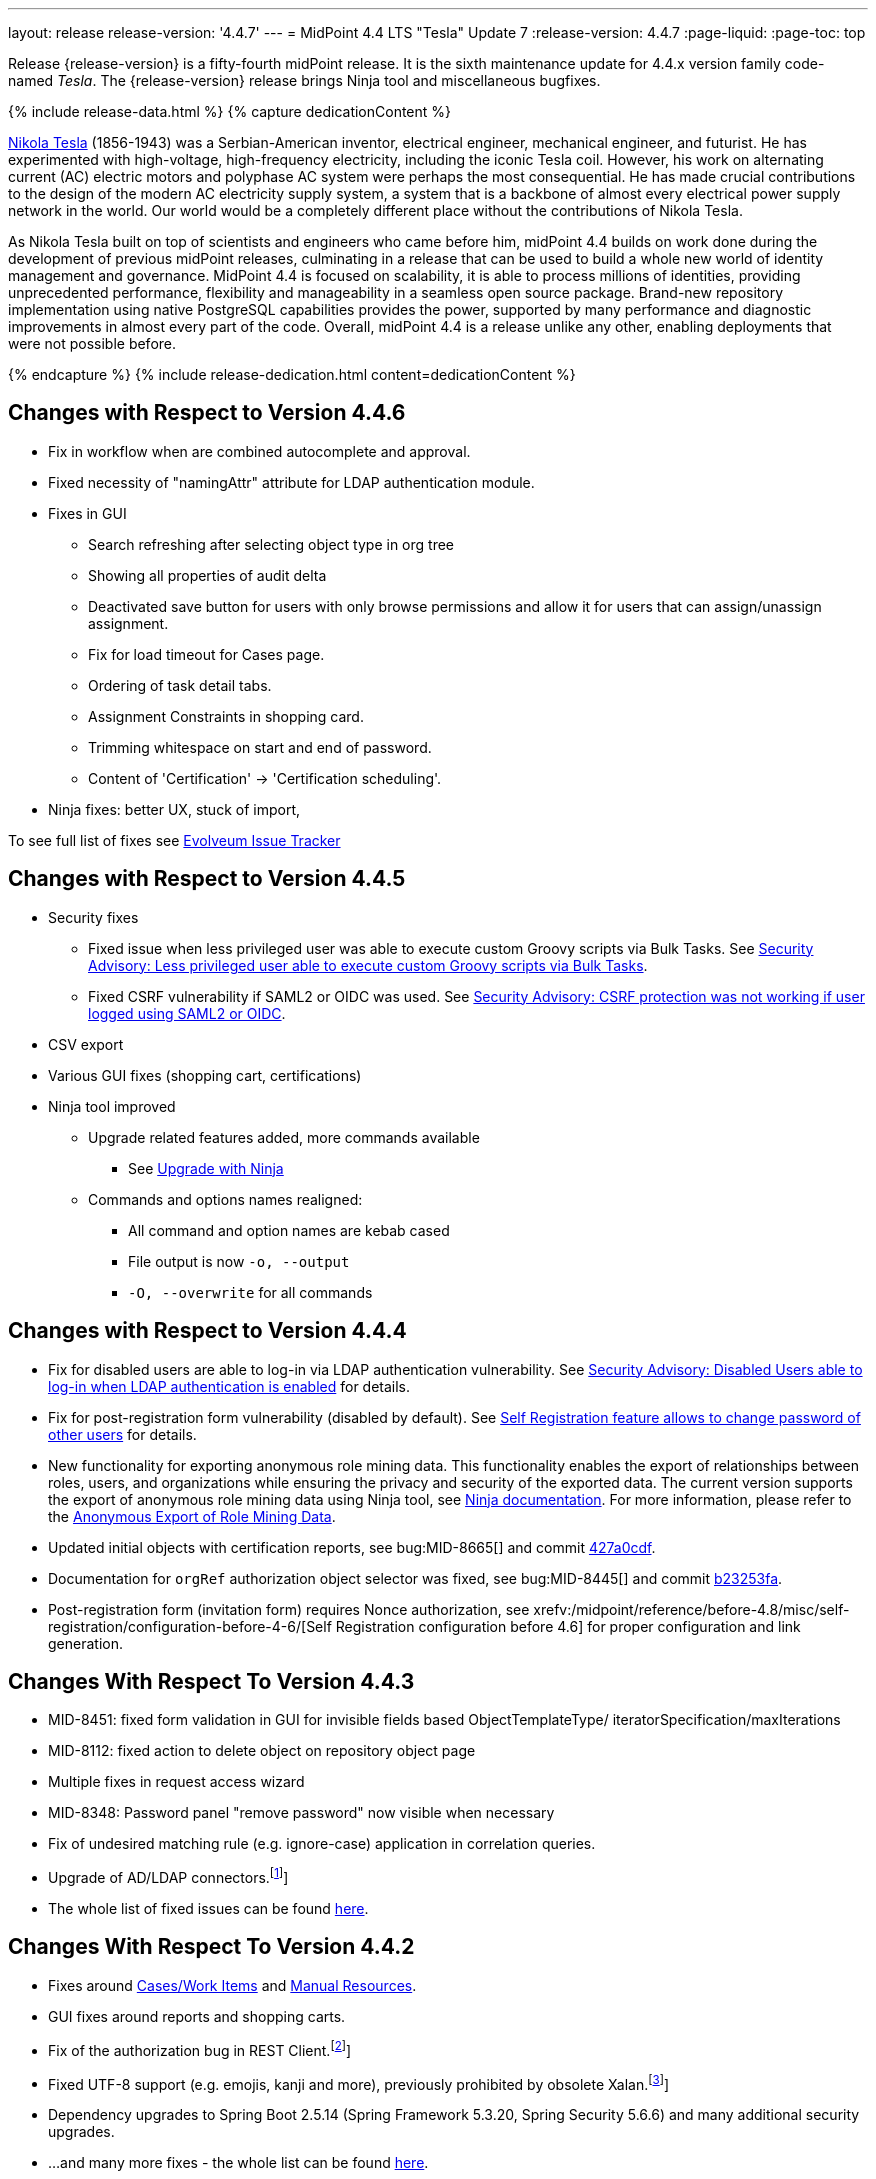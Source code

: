 ---
layout: release
release-version: '4.4.7'
---
= MidPoint 4.4 LTS "Tesla" Update 7
:release-version: 4.4.7
:page-liquid:
:page-toc: top

Release {release-version} is a fifty-fourth midPoint release.
It is the sixth maintenance update for 4.4.x version family code-named _Tesla_.
The {release-version} release brings Ninja tool and miscellaneous bugfixes.

++++
{% include release-data.html %}
++++

++++
{% capture dedicationContent %}
<p>
    <a href="https://en.wikipedia.org/wiki/Nikola_Tesla">Nikola Tesla</a> (1856-1943) was a Serbian-American inventor, electrical engineer, mechanical engineer, and futurist.
    He has experimented with high-voltage, high-frequency electricity, including the iconic Tesla coil.
    However, his work on alternating current (AC) electric motors and polyphase AC system were perhaps the most consequential.
    He has made crucial contributions to the design of the modern AC electricity supply system, a system that is a backbone of almost every electrical power supply network in the world.
    Our world would be a completely different place without the contributions of Nikola Tesla.
</p>
<p>
    As Nikola Tesla built on top of scientists and engineers who came before him, midPoint 4.4 builds on work done during the development of previous midPoint releases, culminating in a release that can be used to build a whole new world of identity management and governance.
    MidPoint 4.4 is focused on scalability, it is able to process millions of identities, providing unprecedented performance, flexibility and manageability in a seamless open source package.
    Brand-new repository implementation using native PostgreSQL capabilities provides the power, supported by many performance and diagnostic improvements in almost every part of the code.
    Overall, midPoint 4.4 is a release unlike any other, enabling deployments that were not possible before.
</p>
{% endcapture %}
{% include release-dedication.html content=dedicationContent %}
++++

== Changes with Respect to Version 4.4.6

** Fix in workflow when are combined autocomplete and approval.

** Fixed necessity of "namingAttr" attribute for LDAP authentication module.

** Fixes in GUI
* Search refreshing after selecting object type in org tree
* Showing all properties of audit delta
* Deactivated save button for users with only browse permissions and allow it for users that can assign/unassign assignment.
* Fix for load timeout for Cases page.
* Ordering of task detail tabs.
* Assignment Constraints in shopping card.
* Trimming whitespace on start and end of password.
* Content of 'Certification' -> 'Certification scheduling'.

** Ninja fixes: better UX, stuck of import,

To see full list of fixes see https://support.evolveum.com/projects/midpoint/work_packages?query_props=%7B%22t%22%3A%22priority%3Adesc%2Cid%3Aasc%22%2C%22f%22%3A%5B%7B%22n%22%3A%22customField6%22%2C%22o%22%3A%22%3D%22%2C%22v%22%3A%5B%2262%22%5D%7D%5D%7D[Evolveum Issue Tracker]

== Changes with Respect to Version 4.4.5

* Security fixes
** Fixed issue when less privileged user was able to execute custom Groovy scripts via Bulk Tasks. See xref:/midpoint/security/advisories/018-less-privileged-user-able-to-execute-custom-groovy-scripts/[Security Advisory: Less privileged user able to execute custom Groovy scripts via Bulk Tasks].
** Fixed CSRF vulnerability if SAML2 or OIDC was used.  See xref:/midpoint/security/advisories/020-csrf-not-working-when-using-saml2/[Security Advisory: CSRF protection was not working if user logged using SAML2 or OIDC].
* CSV export
* Various GUI fixes (shopping cart, certifications)
* Ninja tool improved
** Upgrade related features added, more commands available
*** See xref:/midpoint/reference/deployment/ninja/use-case/upgrade-with-ninja[Upgrade with Ninja]
** Commands and options names realigned:
*** All command and option names are kebab cased
*** File output is now `-o, --output`
*** `-O, --overwrite` for all commands

== Changes with Respect to Version 4.4.4

* Fix for disabled users are able to log-in via LDAP authentication vulnerability. See xref:/midpoint/security/advisories/015-disabled-users-able-to-log-in-with-ldap/[Security Advisory: Disabled Users able to log-in when LDAP authentication is enabled] for details.
* Fix for post-registration form vulnerability (disabled by default). See  xref:/midpoint/security/advisories/017-self-registration-allows-to-change-password/[Self Registration feature allows to change password of other users] for details.

* New functionality for exporting anonymous role mining data. This functionality enables the export of relationships between roles, users, and organizations while
ensuring the privacy and security of the exported data. The current version supports the
export of anonymous role mining data using Ninja tool, see xref:/midpoint/reference/deployment/ninja/#role-mining-exportimport[Ninja documentation].
For more information, please refer to the xref:/midpoint/reference/roles-policies/mining/anonymous-data-export/#anonymous-export-of-role-mining-data[Anonymous Export of Role Mining Data].
* Updated initial objects with certification reports, see bug:MID-8665[] and commit https://github.com/Evolveum/midpoint/commit/427a0cdf[427a0cdf].
* Documentation for `orgRef` authorization object selector was fixed, see bug:MID-8445[] and commit https://github.com/Evolveum/midpoint/commit/b23253fa[b23253fa].
* Post-registration form (invitation form) requires Nonce authorization, see xrefv:/midpoint/reference/before-4.8/misc/self-registration/configuration-before-4-6/[Self Registration configuration before 4.6] for proper configuration and link generation.

== Changes With Respect To Version 4.4.3

* MID-8451: fixed form validation in GUI for invisible fields based ObjectTemplateType/ iteratorSpecification/maxIterations
* MID-8112: fixed action to delete object on repository object page
* Multiple fixes in request access wizard
* MID-8348: Password panel "remove password" now visible when necessary
* Fix of undesired matching rule (e.g. ignore-case) application in correlation queries.
* Upgrade of AD/LDAP connectors.footnote:[See bug:MID-8219[]]
* The whole list of fixed issues can be found https://support.evolveum.com/projects/midpoint/work_packages?query_props=%7B%22t%22%3A%22priority%3Adesc%2Cid%3Aasc%22%2C%22f%22%3A%5B%7B%22n%22%3A%22customField6%22%2C%22o%22%3A%22%3D%22%2C%22v%22%3A%5B%2259%22%5D%7D%5D%7D[here].

== Changes With Respect To Version 4.4.2

* Fixes around xref:/midpoint/reference/cases/[Cases/Work Items] and xref:/connectors/connectors/builtin/ManualConnector/[Manual Resources].
* GUI fixes around reports and shopping carts.
* Fix of the authorization bug in REST Client.footnote:[See bug:MID-8021[]]
* Fixed UTF-8 support (e.g. emojis, kanji and more), previously prohibited by obsolete Xalan.footnote:[See bug:MID-7959[]]
* Dependency upgrades to Spring Boot 2.5.14 (Spring Framework 5.3.20, Spring Security 5.6.6)
and many additional security upgrades.
* ...and many more fixes - the whole list can be found https://support.evolveum.com/projects/midpoint/work_packages?query_props=%7B%22t%22%3A%22priority%3Adesc%2Cid%3Aasc%22%2C%22f%22%3A%5B%7B%22n%22%3A%22customField6%22%2C%22o%22%3A%22%3D%22%2C%22v%22%3A%5B%2258%22%5D%7D%5D%7D[here].

== Changes With Respect To Version 4.4.1

* Classpath scan scope for UI panels.
Narrowed to `com.evolveum.midpoint` by default. It can be changed via configuration property.
See more xref:/midpoint/reference/admin-gui/admin-gui-config[here].
* The behaviour of `hasArchetype` method in `MidpointFunctions` has been fixed (and therefore changed).
Now it's consistent with other archetype-related methods in that it takes archetype assignments into account.footnote:[See bug:MID-7694[] and https://github.com/Evolveum/midpoint/commit/53ea7a3d.]
* Reporting on synchronization situation transitions during reconciliation tasks has been improved (changed).footnote:[See bug:MID-7724[] and https://github.com/Evolveum/midpoint/commit/dab1f34e.]
* GUI performance was significantly improved.
* New option for turning off serialization in GUI was introduced.
See https://github.com/Evolveum/midpoint/pull/167[PR #167] for more details.
* Fixed bug for Native repository removing shadow attributes and JPEG photo when reindex is used.footnote:[bug:MID-7779[]]
* Various fixes for Native repository, mostly around iterative search (skipped audit events and ordering fixes).footnote:[bug:MID-7928[], bug:MID-7860[], bug:MID-7649[], bug:MID-7683[]]

== Changes With Respect To Version 4.4

* Improved migration to native PostgreSQL repository

** Fixed extensions / attributes indexing

** Audit migration using ninja

* Updated initial objects - adding archetypes to propagation and system tasks

* Updated bundled DatabaseTable connector

* Improved error handling in ninja

* Improved password quality meter

* Miscellaneous style improvements and fixes in GUI

* Web session size improvements (GUI)

* Miscellaneous bugfixes

== Changes With Respect To Version 4.3

=== New Features and Improvements

* Major features

** xref:/midpoint/reference/repository/native-postgresql/[Native PostgreSQL repository implementation]

** Overall performance and scalability improvements

** xref:/midpoint/reference/concepts/query/midpoint-query-language/[Axiom query language] (integration, documentation) (experimental)

** User experience improvements

** xref:/midpoint/reference/admin-gui/admin-gui-config/[More configuration options for GUI]

** Major improvements to task management

** Numerous visibility and diagnostics improvements

* xref:/midpoint/reference/tasks/activities/new-in-4.4/[Task Management]

** Introduced concept of "xref:/midpoint/reference/tasks/activities/[activity]"

** Cluster auto-scaling capabilities

** Cluster-wide thresholds

** Progress and statistics reporting improvements

* Repository improvements

** xref:/midpoint/reference/repository/native-postgresql/[Native PostgreSQL repository implementation] ("sqale")

** Native PostgreSQL database schema, focused on scalability

** xref:/midpoint/reference/repository/native-audit/[Partition-ready audit table]

** Production support for storing full objects in repository in JSON format

* Miscellaneous improvements

** xref:/midpoint/reference/misc/reports/create-report-guide/[Reports and dashboards] were significantly improved, completely replacing Jasper functionality.

** Archetyped personas

** Ability to de-activate individual mappings

* Provisioning and connector improvements

** Connector auto-loading

** Maximum idle lifetime of connector instance (ConnId)

* Internals and Development

** Java 17 support

** xref:/midpoint/devel/prism/[Prism] separated to a dedicated project

** xref:/midpoint/tools/schrodinger/[Schrodinger] separated to a dedicated project

=== MidScale Project

Significant part of midPoint 4.4.x functionality was developed in the scope of xref:/midpoint/projects/midscale/[midScale project], co-funded by NGI_TRUST and Evolveum.
MidScale was focused on significant increase in midPoint scalability.
The scalability issues were addressed from several angles at once: data storage, internal performance, task management, user interface, with many smaller improvements in almost every midPoint component.
The result of midScale project is a major scalability improvement, enabling midPoint deployments that go well beyond millions of managed identities.

MidScale project introduced brand-new xref:/midpoint/reference/repository/native-postgresql/[Native PostgreSQL repository implementation].
This implementation is developed and tuned specially for PostgreSQL database, taking advantage of native database features, providing improved performance and scalability.
This is now the primary and recommended repository for midPoint deployments.
Related to this is also new implementation of the xref:/midpoint/reference/repository/native-audit/[SQL audit]
with (optionally) time-based partitioned tables allowing for very fast audit data removal.

Task management system was significantly updated during midScale project.
The major improvements are related to the ease of complex task configuration, enhanced ability to distribute tasks across the cluster (this includes task
auto-scaling and cluster-wide thresholds), and supporting large deployments by improving task progress and statistics
reporting, error handling (including selective re-processing of failed items), diagnostics, and overall visibility.
See the description of xref:/midpoint/reference/tasks/activities/[activities] for more information.

Numerous performance improvements were made during midScale project.
Almost every midPoint component was improved, from the low-level data representation (Prism), through the model components (Projector, Clockwork) all the way up to user interface.
The performance improvements add up, increasing overall performance of midPoint 4.4.

xref:/midpoint/reference/concepts/query/midpoint-query-language/[Axiom Query Language] was developed during midScale project, as a new, human-friendly query language.
Axiom query language replaces old, XML-based query language that was used since the dawn of midPoint project.
Albeit Axiom query language is still experimental, it is already a very useful tool.

MidPoint user interface was improved during midScale, both its functionality and usability.
The were numerous smaller improvements and several bigger improvements to look and feel of the user interface.

For more details about midScale project please see xref:/midpoint/projects/midscale/[midScale project home page].

=== Deprecation, Feature Removal And Incompatible Changes

* xref:/midpoint/reference/repository/generic/[Generic repository implementation] (which was the only available repository implementation in midPoint 4.2 and earlier) is deprecated.
It was replaced by xref:/midpoint/reference/repository/native-postgresql/[native PostgreSQL repository], which is now strongly recommended for all production deployments of midPoint.

* Use of HQL query language for audit log queries and dashboard widgets is no longer supported.
Please use midPoint query languages instead.

* OID in new repository *must be in UUID format*.
This was always recommended and repository never created non-UUID OIDs, but it was possible
(against all advices) to use any string as OID, typically for configuration objects.
New repository will not work with these.

* Support for `objectType`, `employeeType`, `roleType`, `orgType` and `serviceType` was removed, these deprecated items are no longer present in midPoint schema.
Also, support for object `subtype` is still deprecated.
Please use xref:/midpoint/reference/schema/archetypes/[archetypes] instead.

* Jasper-based reports are no longer supported.
Use of Jasper-based reports in midPoint is deprecated since midPoint 4.2 in favor of the new "native" reports.
See xref:/midpoint/reference/misc/reports/rewrite-jasper-to-object-collection-report/[] for details.

* Custom resource namespace (`namespace` item in `ResourceType`) is no longer supported.

* Production deployments of midPoint in Microsoft Windows environment are no longer supported.
Microsoft Windows is still supported for evaluation, demo, development and similar non-production purposes.

* JMX-based node-to-node communication in midPoint cluster is no longer supported.
Please use the default REST communication method instead.

* Explicit deployment to an external web container is deprecated since midPoint 4.1.
It is strongly recommended using the default stand-alone deployment method instead.

* MidPoint plug-in for Eclipse IDE was never officially supported and it will not be developed anymore.
This plugin is abandoned in favor of IntelliJ IDEA environment (xref:/midpoint/tools/studio/[MidPoint Studio]).

* Support for xref:/midpoint/reference/repository/generic/[generic repository implementation] together with all the database engines supported by this implementation is deprecated.
This affects Oracle, Microsoft SQL and also PostgreSQL databases using the "old" generic database schema.
MySQL and MariaDB are not supported since midPoint 4.3.
Please use xref:/midpoint/reference/repository/native-postgresql/[native PostgreSQL repository implementation] instead.
See xref:/midpoint/reference/repository/repository-database-support/[] for more details.

* Support for PostgreSQL 10 is deprecated, it is very likely it will be removed soon.

* There are the following incompatible changes regarding tasks:

1. The pre-4.4 configuration style for partitioned tasks (partitioned reconciliation, partitioned focus
validity scanning, or generic partitioned tasks) is not supported.
Please use activity-based configuration instead to achieve that functionality.

2. The pre-4.4 configuration style for multi-node (coordinator/workers) tasks is no longer supported.
Please use activity-based configuration instead to achieve that functionality.

3. The `finishOperationsOnly` extension property in reconciliation tasks is no longer supported.
Please use activity-based configuration instead to achieve that functionality.

4. Long-deprecated `http://midpoint.evolveum.com/xml/ns/public/model/synchronization/task/focus-validation-scanner/handler-3`
task handler URI is no longer supported.

5. The `extension/reporting/determineExpectedTotal` (an experimental configuration item) was changed to `reporting/itemCounting/determineOverallSize`
(still an experimental one).

* xref:/midpoint/reference/expressions/expressions/script/python/[Python expressions] support is now optional and not part of the distribution.

* Dependency for support of `saml2` authentication module was changed to https://github.com/spring-projects/spring-security/tree/main/saml2/saml2-service-provider[Spring Security saml2-service-provider].
Functionality of a new module is equivalent to the functionality of old `saml2` module, however some configuration properties are not available in the new module.
Such properties were tagged as _deprecated_ in schema of saml2 authentication module.
We need change attribute 'provider' to 'identityProvider' in 'serviceProvider'.
When we use some keys of 'type' ENCRYPTION, we need remove it service provider obtain it from metadata for identity provider.
You can see new configuration on xref:/midpoint/reference/security/authentication/flexible-authentication/configuration.adoc[Flexible Authentication Configuration].

* Schema items that were planned for removal in midPoint {release-version} were removed.
Please see "Upgrade" section below for the details.

* Support policy for systems connected to midPoint was clarified.
Only integration to systems that are covered by regular support from their vendors will be supported by Evolveum.
Please see xref:/support/connected-systems.adoc[] for details.
This also means that Active Directory 2012R2 is no longer supported.

* GUI authorization for page 'My work item' in certification menu was change to 'http://midpoint.evolveum.com/xml/ns/public/security/authorization-ui-3#myCertificationDecisions'.
Old authorization 'http://midpoint.evolveum.com/xml/ns/public/security/authorization-ui-3#certificationDecisions'
works for page 'All cases to decide' in certification menu.
* There are the following incompatible changes regarding GUI configuration:

. xref:/midpoint/reference/admin-gui/admin-gui-config/#object-details[`identifier` attribute for the GUI features is mandatory.] Default features have system defined identifiers.

. To overwrite or customize default midPoint tables (e.g. All users, All roles,...) xref:/midpoint/reference/admin-gui/collections-views/configuration/#default-collection-views-since-midpoint-4-4[`identifier` attribute must be set correctly].
E.g. for All Users identifier `allUsers` must be used.

. Configuration for _virtual containers_ was improved.
Now it is possible to define _virtual container_ on different panels, also custom ones.
This required a changed in the configuration, where `container` definition was moved from `objectDetailsPanel/container` to `objectDetailsPage/panel/container`.

. GUI was significantly changed in 4.4 - tabs on details pages were replaced with details navigation menu.
Old configuration for tab customization won't work with the new design.
It has to be adapted to the new design and structures, look at the xref:/midpoint/reference/admin-gui/admin-gui-config/#examples[examples].

. Default behavior for customizing visibility of different panels on details page was changed.
Now, the configuration has additional meaning.
E.g. if a user defines its custom panel for user's details, all default (system-defined) panels will be visible by default.
To show only custom panel, the default (system-defined) panels have to be hidden explicitly.

=== Releases Of Other Components

* New version of LDAP connector bundle (including xref:/connectors/connectors/com.evolveum.polygon.connector.ldap.LdapConnector/[LDAP Connector] and xref:/connectors/connectors/com.evolveum.polygon.connector.ldap.ad.AdLdapConnector/[Active Directory Connector]) was released and bundled with midPoint {release-version}.

* New version of xref:/connectors/connectors/org.identityconnectors.databasetable.DatabaseTableConnector/[DatabaseTable Connector] was released and bundled with midPoint {release-version}.

* Docker images were released in Docker Hub: https://hub.docker.com/layers/evolveum/midpoint/4.4.4/images/sha256-7d8fdcffbc49611ae48e7fb2c8d18751d723b02092fe651c39c18554a610a94f[4.4.4]
and https://hub.docker.com/layers/evolveum/midpoint/4.4.4-alpine/images/sha256-19a65566228ae581ec4937d21c3f1a1334eab73541200c9b18ebc6c59e00a057[4.4.4-alpine]

* xref:/midpoint/devel/prism/[Prism] data representation library is separated from midPoint code into ist own project.
It was released together with midPoint {release-version}.

++++
{% include release-quality.html %}
++++

=== Limitations

Following list provides summary of limitation of this midPoint release.

* Functionality that is marked as xref:/midpoint/versioning/experimental/[Experimental Functionality] is not supported for general use (yet).
Such features are not covered by midPoint support.
They are supported only for those subscribers that funded the development of this feature by the means of xref:/support/subscription-sponsoring/[subscriptions and sponsoring] or for those that explicitly negotiated such support in their support contracts.

* MidPoint comes with bundled xref:/connectors/connectors/com.evolveum.polygon.connector.ldap.LdapConnector/[LDAP Connector].
Support for LDAP connector is included in standard midPoint support service, but there are limitations.
This "bundled" support only includes operations of LDAP connector that 100% compliant with LDAP standards.
Any non-standard functionality is explicitly excluded from the bundled support.
We strongly recommend to explicitly negotiate support for a specific LDAP server in your midPoint support contract.
Otherwise only standard LDAP functionality is covered by the support.
See xref:/connectors/connectors/com.evolveum.polygon.connector.ldap.LdapConnector/[LDAP Connector] page for more details.

* MidPoint comes with bundled xref:/connectors/connectors/com.evolveum.polygon.connector.ldap.ad.AdLdapConnector/[Active Directory Connector (LDAP)].
Support for AD connector is included in standard midPoint support service, but there are limitations.
Only some versions of Active Directory deployments are supported.
Basic AD operations are supported, but advanced operations may not be supported at all.
The connector does not claim to be feature-complete.
See xref:/connectors/connectors/com.evolveum.polygon.connector.ldap.ad.AdLdapConnector/[Active Directory Connector (LDAP)] page for more details.

* MidPoint user interface has flexible (fluid) design and it is able to adapt to various screen sizes, including screen sizes used by some mobile devices.
However, midPoint administration interface is also quite complex and it would be very difficult to correctly support all midPoint functionality on very small screens.
Therefore midPoint often works well on larger mobile devices (tablets) it is very likely to be problematic on small screens (mobile phones).
Even though midPoint may work well on mobile devices, the support for small screens is not included in standard midPoint subscription.
Partial support for small screens (e.g. only for self-service purposes) may be provided, but it has to be explicitly negotiated in a subscription contract.

* There are several add-ons and extensions for midPoint that are not explicitly distributed with midPoint.
This includes Java client library, various samples, scripts, connectors and other non-bundled items.
Support for these non-bundled items is limited.
Generally speaking those non-bundled items are supported only for platform subscribers and those that explicitly negotiated the support in their contract.

* MidPoint contains a basic case management user interface.
This part of midPoint user interface is not finished.
The only supported part of this user interface is the part that is used to process requests and approvals.
Other parts of case management user interface are considered to be experimental, especially the parts dealing with manual provisioning cases.

This list is just an overview, it may not be complete.
Please see the documentation regarding detailed limitations of individual features.

== Platforms

MidPoint is known to work well in the following deployment environment.
The following list is list of *tested* platforms, i.e. platforms that midPoint team or reliable partners personally tested with this release.
The version numbers in parentheses are the actual version numbers used for the tests.

It is very likely that midPoint will also work in similar environments.
But only the versions specified below are supported as part of midPoint subscription and support programs - unless a different version is explicitly agreed in the contract.

=== Operating System

MidPoint is likely to work on any operating system that supports the Java platform.
However, for *production deployment*, only some operating systems are supported:

* Linux (x86_64)

We are positive that MidPoint can be successfully installed on other operating systems, especially macOS and Microsoft Windows desktop.
Such installations can be used to for evaluation, demonstration or development purposes.
However, we do not support these operating systems for production environments.
The tooling for production use is not maintained, such as various run control (start/stop) script, low-administration and migration tools, backup and recovery support and so on.

=== Java

* OpenJDK 11 (11.0.10).

* OpenJDK 17.
This is a *recommended* platform.

OpenJDK 17 is a recommended Java platform to run midPoint.

Support for Oracle builds of JDK is provided only for the period in which Oracle provides public support (free updates) for their builds.
As far as we are aware, free updates for Oracle JDK 11 are no longer available.
Which means that Oracle JDK 11 is not supported for MidPoint anymore.
MidPoint is an open source project, and as such it relies on open source components.
We cannot provide support for platform that do not have public updates as we would not have access to those updates and therefore we cannot reproduce and fix issues.
Use of open source OpenJDK builds with public support is recommended instead of proprietary builds.

=== Web Containers

MidPoint is bundled with an embedded web container.
This is the default and recommended deployment option.
See xref:/midpoint/reference/deployment/stand-alone-deployment/[] for more details.

Explicit deployment of `war` file to web container is deprecated.
Following Apache Tomcat versions are supported:

* Apache Tomcat 9.0 (9.0.65)

Apache Tomcat 8.0.x and 8.5.x are no longer supported.
Support for explicit deployment to newer Tomcat versions is not planned.
Please migrate to the default xref:/midpoint/reference/deployment/stand-alone-deployment/[stand-alone deployment model] as soon as possible.

=== Databases

Since midPoint 4.4, midPoint comes with two repository implementations: _native_ and _generic_.
Native PostgreSQL repository implementation is strongly recommended for all production deployments.

See xref:/midpoint/reference/repository/repository-database-support/[] for more details.

Since midPoint 4.0, *PostgreSQL is the recommended database* for midPoint deployments.
Our strategy is to officially support the latest stable version of PostgreSQL database (to the practically possible extent).
PostgreSQL database is the only database with clear long-term support plan in midPoint.
We make no commitments for future support of any other database engines.
See xref:/midpoint/reference/repository/repository-database-support/[] page for the details.
Only a direct connection from midPoint to the database engine is supported.
Database and/or SQL proxies, database load balancers or any other devices (e.g. firewalls) that alter the communication are not supported.

==== Native Database Support

xref:/midpoint/reference/repository/native-postgresql/[Native PostgreSQL repository implementation] is developed and tuned specially for PostgreSQL database, taking advantage of native database features, providing improved performance and scalability.

This is now the *primary and recommended repository* for midPoint deployments.
Following database engines are supported:

* PostgreSQL 15, 14 or 13

Native PostgreSQL repository implementation was developed during midPoint 4.3 and 4.4 in scope of xref:/midpoint/projects/midscale/[midScale project].
It is available for production use since midPoint 4.4.

==== Generic Database Support (deprecated)

xref:/midpoint/reference/repository/generic/[Generic repository implementation] is based on object-relational mapping abstraction (Hibernate), supporting several database engines with the same code.
Following database engines are supported with this implementation:

* H2 (embedded).
Supported only in embedded mode.
Not supported for production deployments.
Only the version specifically bundled with midPoint is supported. +
H2 is intended only for development, demo and similar use cases.
It is *not* supported for any production use.
Also, upgrade of deployments based on H2 database are not supported.

* PostgreSQL 15, 14, 13, 12, 11.
Support for PostgreSQL 10 is deprecated, it is very likely it will be removed soon.

* Oracle 19c, 21c

* Microsoft SQL Server 2019, 2016 SP1

Support for xref:/midpoint/reference/repository/generic/[generic repository implementation] together with all the database engines supported by this implementation is *deprecated*.
Please use xref:/midpoint/reference/repository/native-postgresql/[native PostgreSQL repository implementation] instead.
See xref:/midpoint/reference/repository/repository-database-support/[] for more details.

=== Supported Browsers

* Firefox
* Safari
* Chrome
* Edge
* Opera

Any recent version of the browsers is supported.
That means any stable stock version of the browser released in the last two years.
We formally support only stock, non-customized versions of the browsers without any extensions or other add-ons.
According to the experience most extensions should work fine with midPoint.
However, it is not possible to test midPoint with all of them and support all of them.
Therefore, if you chose to use extensions or customize the browser in any non-standard way you are doing that on your own risk.
We reserve the right not to support customized web browsers.

== Important Bundled Components

[%autowidth]
|===
| Component | Version | Description

| Tomcat
| 9.0.65
| Web container

| ConnId
| 1.5.1.10
| ConnId Connector Framework

| xref:/connectors/connectors/com.evolveum.polygon.connector.ldap.LdapConnector/[LDAP connector bundle]
| 3.5
| LDAP and Active Directory

| xref:/connectors/connectors/com.evolveum.polygon.connector.csv.CsvConnector/[CSV connector]
| 2.4
| Connector for CSV files

| xref:/connectors/connectors/org.identityconnectors.databasetable.DatabaseTableConnector/[DatabaseTable connector]
| 1.5.0.0
| Connector for simple database tables

|===

++++
{% include release-download.html %}
++++

== Upgrade

MidPoint is a software designed with easy upgradeability in mind.
We do our best to maintain strong backward compatibility of midPoint data model, configuration and system behavior.
However, midPoint is also very flexible and comprehensive software system with a very rich data model.
It is not humanly possible to test all the potential upgrade paths and scenarios.
Also, some changes in midPoint behavior are inevitable to maintain midPoint development pace.
Therefore there may be some manual actions and configuration changes that need to be done during upgrades, mostly related to xref:/midpoint/versioning/feature-lifecycle/[feature lifecycle].

This section provides overall overview of the changes and upgrade procedures.
Although we try to our best, it is not possible to foresee all possible uses of midPoint.
Therefore, the information provided in this section are for information purposes only without any guarantees of completeness.
In case of any doubts about upgrade or behavior changes please use services associated with xref:/support/subscription-sponsoring/[midPoint subscription programs].

Please refer to the xref:/midpoint/reference/upgrade/upgrade-guide/[] for general instructions and description of the upgrade process.
The guide describes the steps applicable for upgrades of all midPoint releases.
Following sections provide details regarding release {release-version}.

=== Upgrade From MidPoint 4.4

MidPoint {release-version} data model is completely backwards compatible with midPoint 4.4.

xref:/midpoint/reference/upgrade/upgrade-guide/[The usual upgrade mechanism] can be used for upgrades from midPoint 4.4 to {release-version}.
In addition to that, we recommend following actions:

* Re-import of initial files: `042-role-reviewer.xml`, `\*-archetype-task-*.xml`, `560-task-validity.xml`, and `570-task-trigger.xml`.
There were also changes in `000-system-configuration.xml` (`objectCollectionView` for `propagation-task-view` and `multi-propagation-task-view`) that may need to be incorporated into system configuration object.

* Minor changes for the Native repository require execution of `++postgres-new-upgrade*.sql++` scripts
as https://docs.evolveum.com/midpoint/reference/upgrade/database-schema-upgrade/#upgrading-native-postgresql-repository[described here].
There are no table changes, but database procedures were improved (support for partition creation for the past)
and missing org closure triggers added. (Generic repository does not require any upgrade.)

=== Upgrade From MidPoint 4.3.x

MidPoint {release-version} data model is not completely backwards compatible with midPoint version earlier than 4.4.
However, the vast majority of data items is compatible.
Therefore xref:/midpoint/reference/upgrade/upgrade-guide/[the usual upgrade mechanism] can be used.
There are some important changes to keep in mind:

* Database schema needs to be upgraded using the xref:/midpoint/reference/upgrade/upgrade-guide/[usual mechanism].
Please see xref:/midpoint/reference/upgrade/upgrade-guide/[] for details.

* Version numbers of some bundled connectors have changed.
Therefore connector references from the resource definitions that are using the bundled connectors need to be updated.

* Deprecated elements that were planned to be removed in midPoint {release-version} were removed.
Please see detailed list below.

* MidPoint {release-version} contains xref:/midpoint/reference/repository/native-postgresql/[native PostgreSQL repository implementation], which is now recommended repository for all midPoint deployments.
However, this new repository implementation is not directly compatible with xref:/midpoint/reference/repository/generic/[generic repository implementation] that was present in previous midPoint versions.
It is strongly recommended migrating to the xref:/midpoint/reference/repository/native-postgresql/[new native PostgreSQL repository implementation].
However, it is *not* recommended upgrading the system and migrating the repositories in one step.
It is recommended doing it in two separate steps.
Please see xref:/midpoint/reference/repository/native-postgresql/migration/[] for the details.

* Jasper-based reports, deprecated since midPoint 4.2, are no longer supported.
The functionality was replaced with native reporting capabilities of midPoint.
Legacy Jasper reports have to be manually migrated.
Please see xref:/midpoint/reference/misc/reports/rewrite-jasper-to-object-collection-report/[] for details.

* Production deployments of midPoint in Microsoft Windows environment are no longer supported.
Microsoft Windows is still supported for evaluation, demo, development and similar non-production purposes.

* Tasks should be re-imported because their run-time data structures have been changed.
Moreover, bucketed, multi-node and partitioned tasks have to be manually or semi-manually adapted
to the new activity-based configuration language.
"Change execution" task should be checked for changed default object type.
Please see xref:/midpoint/reference/tasks/activities/migration/[] for details.

=== Upgrade From MidPoint 4.0

Both midPoint 4.0 and midPoint 4.4 are xref:/support/long-term-support/[long-term support (LTS)] releases.
Therefore there is a direct upgrade path from midPoint 4.0 to midPoint 4.4.
xref:/midpoint/reference/upgrade/upgrade-guide/[The usual upgrade mechanism] can be used to upgrade midPoint 4.0 to midPoint 4.4.
However, please make sure you are using correct upgrade scripts, as there are scripts to support upgrade from both version 4.0 and version 4.3.

[IMPORTANT]
Be sure to the latest maintenance version for 4.0 LTS, at least version 4.0.4, otherwise you will
not be warned about all the necessary schema changes and other possible incompatiblities.

Upgrade of midPoint 4.0 to midPoint 4.4 is effectively upgrade of four midPoint versions in one step.
Although the upgrade scripts and instructions will do the "technical" part of the upgrade, updating the database schema and the software in a single step,
there still may be functionality changes in all the intermediary midPoint releases.
Therefore, it is *strongly recommended reading all the release notes for all the intermediary releases* (4.1, 4.2, 4.3 and 4.4), adjusting your configuration as necessary.

The most important changes are summarized below:

* Java 8 platform is no longer supported.
Please use Java 17 or Java 11.

* MySQL and MariaDB are no longer supported.

* SOAP-based interface is no longer supported.
Please use xref:/midpoint/reference/interfaces/rest/[RESTful] interface instead.

* Unofficial Eclipse plugin for midPoint is no longer supported.
Please use xref:/midpoint/tools/studio/[] instead.

* Archetypes were applied to server tasks in midPoint 4.1.
Server task definitions need to be re-imported or adjusted.
Please see xref:/midpoint/release/4.1/[midPoint 4.1 release notes] for the details.

* .NET remote connector server is no longer supported.

* Microsoft Internet Explorer is no longer supported.

* Unofficial option to use Spring Security modules is no longer available.
It was replaced by xref:/midpoint/reference/security/authentication/flexible-authentication/[flexible authentication mechanisms].

* Channel namespaces were changed in midPoint 4.2.
Please see xref:/midpoint/release/4.2/[midPoint 4.2 release notes] for the details.

* Use of HQL query language for audit log queries and dashboard widgets is no longer supported.
Please use midPoint query languages instead.

* Production deployments of midPoint in Microsoft Windows environment are no longer supported.
Microsoft Windows is still supported for evaluation, demo, development and similar non-production purposes.

* Many deprecated elements were removed from midPoint schema.

* MidPoint {release-version} contains xref:/midpoint/reference/repository/native-postgresql/[native PostgreSQL repository implementation], which is now recommended repository for all midPoint deployments.
However, this new repository implementation is not directly compatible with xref:/midpoint/reference/repository/generic/[generic repository implementation] that was present in previous midPoint versions.
It is strongly recommended migrating to the xref:/midpoint/reference/repository/native-postgresql/[new native PostgreSQL repository implementation].
However, it is *not* recommended upgrading the system and migrating repositories in one step.
It is recommended doing it in two separate steps.
Please see xref:/midpoint/reference/repository/native-postgresql/migration/[] for the details.

* Jasper-based reports, deprecated since midPoint 4.2, are no longer supported (including support for JasperSoft Studio).
The functionality was replaced with native reporting capabilities of midPoint.
Legacy Jasper reports have to be manually migrated.
Please see xref:/midpoint/reference/misc/reports/rewrite-jasper-to-object-collection-report/[] for details.

* Tasks should be re-imported because their run-time data structures have been changed.
Moreover, bucketed, multi-node and partitioned tasks have to be manually or semi-manually adapted
to the new activity-based configuration language.
"Change execution" task should be checked for changed default object type.
Please see xref:/midpoint/reference/tasks/activities/migration/[] for details.

However, please keep in mind that every midPoint release introduced more changes than can fit into this list.
Please see the release notes for the details.

=== Upgrade From MidPoint 4.1 And 4.2

Upgrade from the intermediary feature releases to midPoint {release-version} is not supported directly.
Please upgrade to midPoint 4.2.x first, then upgrade to midPoint 4.3.x, then finally upgrade to midPoint 4.4.

=== Upgrade From MidPoint 3.9 And Older

Upgrade from midPoint 3.9.x or older to midPoint {release-version} is not supported directly.
Please upgrade to midPoint 4.0.4 first, then upgrade to midPoint 4.4.

=== Changes In Initial Objects Since 4.3

MidPoint has a built-in set of "initial objects" that it will automatically create in the database if they are not present.
This includes vital objects for the system to be configured (e.g. role `Superuser` and user `administrator`).
These objects may change in some midPoint releases.
However, midPoint is conservative and avoids overwrite of customized configuration objects.
Therefore midPoint does not overwrite existing objects when they are already in the database.
This may result in upgrade problems if the existing object contains configuration that is no longer supported in a new version.
The following list contains a summary of changes to the initial objects in this midPoint release.
The complete new set of initial objects is in the `config/initial-objects` directory in both the source and binary distributions.
Although any problems caused by the change in initial objects is unlikely to occur, the implementors are advised to review the changes and assess the impact on case-by-case basis:

* `000-system-configuration.xml`: Updated task archetypes, removed `org.reflections` logger, updated `objectCollectionViews` for report tasks, better icons for task details menu.

* `023-archetype-manual-provisioning-case.xml`, `024-archetype-operation-request.xml`, `025-archetype-approval-case.xml`: Updated archetypes, removing deprecated items, switching to new panel and form configuration.

* `059-archetype-report.xml`, `060-archetype-report-dashboard.xml`, `061-archetype-report-collection.xml`: adapted configuration to changes in GUI.

* `\*-report-*.xml` (all report definitions):
Configuration changed from Jasper to collection-based reports.
Changed `target` variable to `targetRef`, `initiator` to `initiatorRef` and so on.
Updating scripts to work with references rather than values.
Column specification.
Paging specification adjusted.

* `270-object-collection-audit.xml`: Created new panel for parameter with date type.

* `\*-task-*-.xml` (all task definitions): Migrated from legacy to the new (activity-based) configuration.
Updated task archetypes, migrated to _activities_ configuration, removing deprecated items.
Adjustements for task details page.

* `507-archetype-task-report-export-classic.xml` renamed to `507-archetype-task-report.xml`.

* Tasks (cleanup, validity, and trigger scanner):

Please review link:https://github.com/Evolveum/midpoint/commits/master/gui/admin-gui/src/main/resources/initial-objects[source code history] for detailed list of changes.

=== Bundled Connector Changes Since 4.3

* LDAP and AD connectors were upgraded to the latest available version 3.3.
See xref:/connectors/connectors/com.evolveum.polygon.connector.ldap.LdapConnector/[LDAP connector page] and xref:/connectors/connectors/com.evolveum.polygon.connector.ldap.ad.AdLdapConnector/[Active Directory connector page] for details.

* DatabaseTable connector was upgraded to the latest available version 1.4.9.0.
See xref:/connectors/connectors/org.identityconnectors.databasetable.DatabaseTableConnector/[DatabaseTable connector page] for details.

=== Behavior Changes Since 4.3

* Customization of default midPoint tables (e.g. All users, All roles,...) works differently than in previous versions (see description of incompatible changes above).

* There are some changes in the behavior of tasks:

1. When single-run task encounters a fatal error, it is no longer closed.
It is suspended instead.
This is to allow resuming and continuing with the activity that failed.
(There can be more than single activity in a task.)

2. Default type of objects being processed by recomputation activity has been changed from `UserType`
to `FocusType` (but only when new activity-based configuration style is used).

3. Default type of objects being processed by iterative change execution activity has been changed
from `UserType` to `ObjectType` (regardless of whether activity-based or legacy configuration is used).

4. The propagation activity now ignores search options configured by the user - they have no meaning for it anyway.

=== Schema Changes Since 4.3

* Property `objectType` was removed from `FocusType`.
The functionality was replaced by xref:/midpoint/reference/schema/archetypes/[archetypes].

* Properties `employeeType`, `roleType`, `orgType` and `serviceType` were removed.
The functionality was replaced by `subtype` property, which was later replaced by xref:/midpoint/reference/schema/archetypes/[archetypes].
The `subtype` property still remains, however it is deprecated.
It is strongly recommended migrating all object subtyping functionality to xref:/midpoint/reference/schema/archetypes/[archetypes].

* Property `namespace` was removed from resource definitions, without a replacement.
The ability to explicitly specify custom resource namespace was considered redundant.

* Property `passwordPolicyRef` was removed from `schemaHandling` section of resource definitions.
The ability to specify resource password policy still remains, however it was consolidated with xref:/midpoint/reference/security/security-policy/[security policy].
Please specify resource security policy instead of password policy.

* Boolean property `minor` was removed from operation result data structure.
It was replaced by `importance` enumeration property.

* Boolean property `ignore` was removed from `schemaHandling` section of resource definitions.
It was replaced by `processing` enumeration property.

* Property `subresultStripThreshold` was removed from internals configuration data structure.

* Element `reportOutput` was removed, together with associated report output object type.
It was replaced by `reportData`, and associated report data object type, which allows specification of both output and input data.

* Properties of admin GUI configuration `objectLists` and `objectList` were removed, replaced by view specification properties `objectCollectionViews` and `objectCollectionView`.

* Property `name` was removed from some admin GUI configuration data structures, replaced by `identifier` property.

* Reference `collectionRef` was removed from admin GUI view specification, replaced by more complex `collection` configuration.

* Property `visibility` was removed from dashboard configuration, replaced by equivalent mechanism in admin GUI configuration.

* Container `registration` was removed from security policy, replaced by self-registration flow specification.

* Specification of `jmxPort` was removed from node object, as JMX intra-node communication mechanism was replaced by RESTful interface.

* Property `running` was removed from node object.

* Property `operationalStatus` was renamed to `operationalState` in node object.

* Property `executionStatus` was renamed to `executionState` in task object.

* Deprecated properties `canRunOnNode` and `otherHandlersUriStack` were removed from the task object.

* A couple of run-time data structures related to task execution were significantly changed.
The major difference is that various pieces of information were moved from the level of the task
to so-called _activity state_ (a container for all information related to the state of the
specific activity):
- `OperationStatsType`: `iterationInformation`, `iterativeTaskInformation`, `synchronizationInformation`,
`actionsExecutedInformation`, `workBucketManagementPerformanceInformation` moved to an activity state,
- `TaskActivityStateType` (was `TaskWorkStateType`): bucket-related items were moved to an activity state,
- `WorkAllocationDefinitionType`) (was `WorkAllocationConfigurationType`): deleted obsolete configuration
properties: `allocateFirst`, `workAllocationMaxRetries`, `workAllocationRetryIntervalBase`,
`workAllocationRetryExponentialThreshold`, `workAllocationRetryIntervalLimit` - they are no longer
needed because of improvements in the bucket allocation algorithm,
- `ProvisioningStatisticsType` was cleaned up from 21 deprecated properties.

=== Public Interface Changes Since 4.3

* Prism component was separated into a dedicated project.

* Prism API was changes in several places.
However, this is not yet stable public interface therefore the changes are not tracked in details.

* There were changes to the xref:/midpoint/reference/interfaces/model-java/[IDM Model Interface] (Java).
Please see source code history for details.

=== Important Internal Changes Since 4.3

These changes should not influence people that use midPoint "as is".
These changes should also not influence the XML/JSON/YAML-based customizations or scripting expressions that rely just on the provided library classes.
These changes will influence midPoint forks and deployments that are heavily customized using the Java components.

* There were changes in internal code structure at numerous places do to refactoring and code cleanup.
Most changes were related to the xref:/midpoint/projects/midscale/[midScale] effort.
Heavy customizations of midPoint existing midPoint versions are likely to break in midPoint 4.4.

++++
{% include release-issues.html %}
++++

Some known issues are listed below:

* There is a support to set up storage of credentials in either encrypted or hashed form.
There is also unsupported and undocumented option to turn off credential storage.
This option partially works, but there may be side effects and interactions.
This option is not fully supported yet.
Do not use it or use it only at your own risk.
It is not included in any midPoint support agreement.

* Native attribute with the name of 'id' cannot be currently used in midPoint (bug:MID-3872[]).
If the attribute name in the resource cannot be changed then the workaround is to force the use of legacy schema.
In that case midPoint will use the legacy ConnId attribute names (icfs:name and icfs:uid).

* We have seen issues upgrading H2 instances to a new version.
Generally speaking H2 is not supported for any particular use.
We try to make H2 work and we try to make it survive an upgrade, but there are occasional issues with H2 use and upgrade.
Make sure that you back up your data in a generic format (XML/JSON/YAML) in regular intervals to avoid losing them.
It is particularly important to back up your data before upgrades and when working with development version of midPoint.
